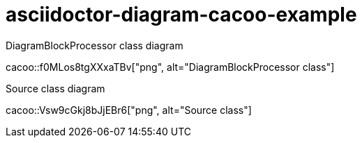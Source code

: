 = asciidoctor-diagram-cacoo-example

.DiagramBlockProcessor class diagram
cacoo::f0MLos8tgXXxaTBv["png", alt="DiagramBlockProcessor class"]

.Source class diagram
cacoo::Vsw9cGkj8bJjEBr6["png", alt="Source class"]
